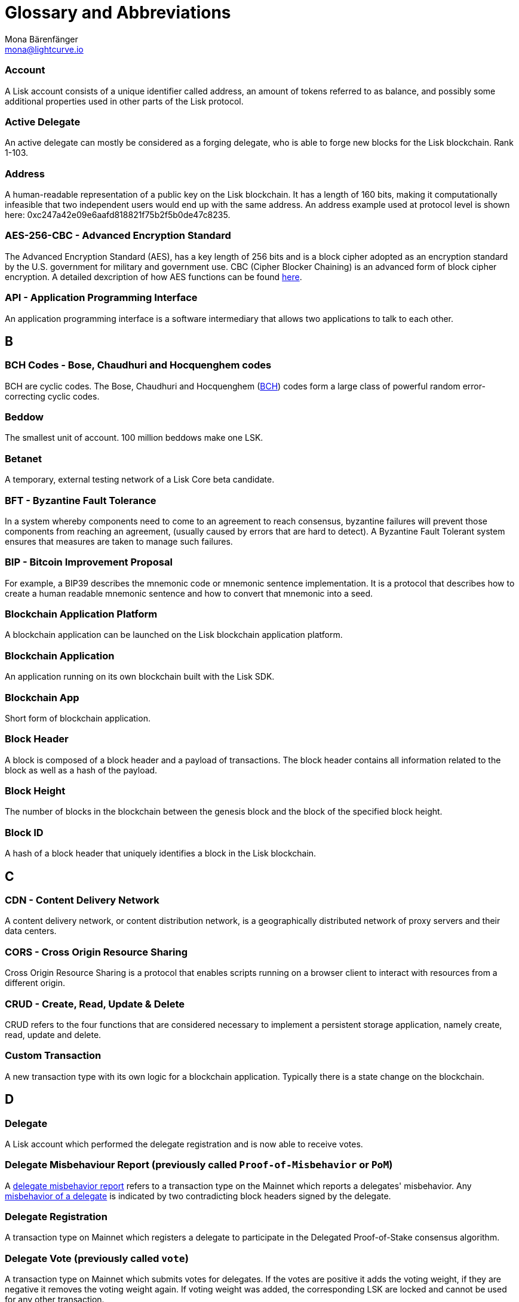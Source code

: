 = Glossary and Abbreviations
Mona Bärenfänger <mona@lightcurve.io>
:description: SDK glossary of terms from A to Z.
:toc: preamble
:imagesdir: ../../assets/images
:page-no-next: true

:url_aes: https://proprivacy.com/guides/aes-encryption
:url_bch_codes: https://orion.math.iastate.edu/linglong/Math690F04/BCH.pdf
:url_delegate_misbehavior: pages/consensus.adoc#how-to-discover-misbehavior-of-a-delegate
:url_protocol_transactions_pom: protocol:transactions.adoc#pom
:url_dpos: pages/consensus.adoc

=== Account +

A Lisk account consists of a unique identifier called address, an amount of tokens referred to as balance, and possibly some additional properties used in other parts of the Lisk protocol.

=== Active Delegate +

An active delegate can mostly be considered as a forging delegate, who is able to forge new blocks for the Lisk blockchain. Rank 1-103.

=== Address +

A human-readable representation of a public key on the Lisk blockchain. It has a length of 160 bits, making it computationally infeasible that two independent users would end up with the same address. An address example used at protocol level is shown here: 0xc247a42e09e6aafd818821f75b2f5b0de47c8235.

=== AES-256-CBC - Advanced Encryption Standard +

The Advanced Encryption Standard (AES), has a key length of 256 bits and is a block cipher adopted as an encryption standard by the U.S. government for military and government use. CBC (Cipher Blocker Chaining) is an advanced form of block cipher encryption. A detailed dexcription of how AES functions can be found {url_aes}[here^].

=== API - Application Programming Interface +

An application programming interface is a software intermediary that allows two applications to talk to each other.

== B

=== BCH Codes - Bose, Chaudhuri and Hocquenghem codes +

BCH are cyclic codes. The Bose, Chaudhuri and Hocquenghem ({url_bch_codes}[BCH^]) codes form a
large class of powerful random error-correcting cyclic codes.

=== Beddow +

The smallest unit of account. 100 million beddows make one LSK.

=== Betanet +

A temporary, external testing network of a Lisk Core beta candidate.

=== BFT - Byzantine Fault Tolerance +

In a system whereby components need to come to an agreement to reach consensus,  byzantine failures will prevent those components from reaching an agreement, (usually caused by errors that are hard to detect).
A Byzantine Fault Tolerant system ensures that measures are taken to manage such failures.

=== BIP - Bitcoin Improvement Proposal +

For example, a BIP39 describes the mnemonic code or mnemonic sentence implementation. It is a protocol that describes how to create a human readable mnemonic sentence and how to convert that mnemonic into a seed.

=== Blockchain Application Platform +

A blockchain application can be launched on the Lisk blockchain application platform.

=== Blockchain Application +

An application running on its own blockchain built with the Lisk SDK.

=== Blockchain App +

Short form of blockchain application.

=== Block Header +

A block is composed of a block header and a payload of transactions. The block header contains all information related to the block as well as a hash of the payload.

=== Block Height +

The number of blocks in the blockchain between the genesis block and the block of the specified block height.

=== Block ID +

A hash of a block header that uniquely identifies a block in the Lisk blockchain.

== C

=== CDN - Content Delivery Network +

A content delivery network, or content distribution network, is a geographically distributed network of proxy servers and their data centers.

=== CORS - Cross Origin Resource Sharing +

Cross Origin Resource Sharing is a protocol that enables scripts running on a browser client to interact with resources from a different origin.

=== CRUD - Create, Read, Update & Delete +

CRUD refers to the four functions that are considered necessary to implement a persistent storage application, namely create, read, update and delete.

=== Custom Transaction +

A new transaction type with its own logic for a blockchain application. Typically there is a state change on the blockchain.

== D

=== Delegate +

A Lisk account which performed the delegate registration and is now able to receive votes.

=== Delegate Misbehaviour Report (previously called `Proof-of-Misbehavior` or `PoM`) +

A xref:{url_protocol_transactions_pom}[delegate misbehavior report] refers to a transaction type on the Mainnet which reports a delegates' misbehavior. Any xref:{url_delegate_misbehavior}[misbehavior of a delegate] is indicated by two contradicting block headers signed by the delegate.

=== Delegate Registration +

A transaction type on Mainnet which registers a delegate to participate in the Delegated Proof-of-Stake consensus algorithm.

=== Delegate Vote (previously called `vote`) +

A transaction type on Mainnet which submits votes for delegates. If the votes are positive it adds the voting weight, if they are negative it removes the voting weight again. If voting weight was added, the corresponding LSK are locked and cannot be used for any other transaction.

=== Devnet +

A temporary, internal-only testing network running on an individual developer’s machine during development.

=== DHCP - Dynamic Host Configuration Protocol +

The Dynamic Host Configuration Protocol can be defined as a client/server protocol that automatically provides a host with its IP address. This also includes additional related configuration information such as the default gateway and the subnet mask.

=== DPoS - Delegated Proof of Stake +

xref:{url_dpos}[DPoS] is the mechanism of determining eligible block creators achieved by voting for registered delegate accounts, which are then able to create blocks depending on their vote weight. It is part of the consensus algorithm of a blockchain and used on Lisk Mainnet and in the Lisk SDK.

== E

=== Ed25519 - High Speed High Security Signature +

Ed25519 is a public-key signature system with several attractive features: Fast single-signature verification.
Ed25519 signatures are elliptic-curve signatures, carefully engineered at several levels of design and implementation to achieve very high speeds without compromising security.

== F

=== Feature +

A new functionality added to a Lisk product.

=== Forge +

How delegates produce blocks on the Lisk blockchain.

=== Fork +

A fork in the network is whereby an alternative version of the blockchain is created by generating two blocks on different parts of the network simultaneously.

=== Framework Plugin +

A self-contained, off-chain module which extends the standard feature-set of the Lisk SDK by a specific use-case, e.g. a node monitor plugin or delegate forging plugin. Typically there is no state change on the blockchain.


== G

=== Genesis Block +

The first actual block created in the blockchain.

== H

=== Hash Onion +

This is the onion of hashes used by the delegate.

== I

=== ICO - Initial Coin Offering +

The crowdfunding Max Kordek and Oliver Beddows did in February and March 2016.

=== IoT - Internet of Things +

The Internet of Things refers to a wide variety of physical ''things'' or objects that are embedded with some form of technology, i.e. software and sensors to enable connection possibilities with other systems and devices over the Internet.

=== IPC - Inter Process Communication +

Inter process communication is defined as a set of programming interfaces allowing programmers to coordinate activities between various program processes that can run simultaneously.

=== IV - Initialization Vector  +

An initialization vector (IV) is classed as an arbitrary number that can be used in conjuction with a secret key for data encryption. This can also be referred to as a nonce.

=== IPv4 - Internet Protocol Version 4 +

Internet Protocol version 4 is the fourth version of the Internet Protocol.

=== IPv6 - Internet Protocol Version 6 +

Internet Protocol version 6 is the flatest up to date version of the Internet Protocol

== J

=== JSON - JavaScript Object Notation +

JSON is a syntax for storing and exchanging data and is text written with JavaScript object notation.

== K

== L

=== LDR - Light Dependent Resistor +

A light dependent resistor is a passive component, whereby when it is exposed to light the internal resistance changes according to the light intensity that falls upon it. Hence, they are deployed in light sensing circuits.

=== LIP - Lisk Improvement Proposal +

A LIP is a document usually structured by the research team defining technical changes in the Lisk protocol. In addition, it can also cover an implementation or a non-technical process surrounding Lisk. Furthermore, a LIP also describes the requirements, rationale and motivation for the required changes.

=== Lisk +

Overarching term for the entire project.

=== Lisk Ecosystem +

The Lisk ecosystem represents the third-party environment of Lisk, e.g. community members, exchanges, sidechains.

=== Lisk Foundation +

The non-profit entity governing Lisk. This is based in Zug, Switzerland.

=== Lisk Foundation Council +

How we refer to the Lisk Foundation’s governing body. Consisting of Max, Oliver and Benedikt.

=== Lisk for Desktop +

Our wallet for desktop platforms.

=== Lisk for Mobile +

Our wallet for mobile platforms.

=== LSK +

The token for the Lisk blockchain application platform.

=== LSK holder +

A person in possession of LSK.

=== LSK reclaim (previously called `reclaim`) +

A transaction type on Mainnet which converts a previously non-initialized account’s address to the new address system. This is required because the public key is required to convert from the old address system to the new address system. Non-initialized accounts don’t have a public key associated with them yet.

== M

=== Mainnet +

The official main network of Lisk.

=== multisignature group registration (previously called `multisignature registration`) +

A transaction type on all networks based on the Lisk protocol which registers a multisignature group.

== N

=== Node +

A server having Lisk Core installed and therefore being part of a Lisk network, e.g. Lisk’s mainnet.

=== NPM - Node Package Manager +

A configurable package manager used for the node JavaScript platform. It can manage dependency conflicts and put modules in place so that node can locate them.

== O

=== Objective +

An individual goal on the Lisk Roadmap e.g. "Improve multi-signature solution".

== P

=== Package +

Distribution of a library.

=== Passphrase +

A set of 12 words used to access the Lisk address.

=== PBKDF2 - Password Based Key Derivation Function 2 +

PBKDF2 can be defined as key derivation functions with a sliding computational cost, in order to reduce vulnerabilities to brute force attacks.

=== Peer +

A node interacting with other nodes on a Lisk network, e.g. Lisk’s mainnet.

=== Phase +

How we refer to groups of objectives on the Lisk Roadmap e.g. Network Consensus.

=== Platform Development Team +

Led by Oliver Beddows.

=== PoC - Proof of Concept +

Short form of proof of concept blockchain application.

=== PoM - Proof of Misbehavior +

A 'proof of misbehavior' transaction allows users to reveal to the network any BFT violation.

=== PoS - Proof of Stake +

Proof of Stake is a type of consensus mechanism used to achieve agreement over a distributed network. With PoS the consensus is determined based upon the stake of each user in the network.

=== PoS - Proof of Work +

Proof of Work is is a type of consensus mechanism used to achieve agreement over a distributed network. With PoW in order to complete the transactions on a given network, the miners have to solve complex mathematical problems in order to be rewarded with the tokens.

=== Production Candidate +

A proposed, new version of Lisk Core for the Mainnet.

=== Production Stage +

The stage the Lisk SDK is in after every phase of the Lisk protocol roadmap is implemented and the Lisk blockchain application platform is fully launched.

=== Protocol Roadmap +

A path consisting of the most important milestones to consistently improve the Lisk protocol.

=== P2P - Peer to Peer +

A peer to peer network is a group of nodes (devices), that make up a decentralized network that can collectively share and store data, whereby each node acts as an individual peer.

== Q

== R

=== RC Stage +

The stage the Lisk SDK is in after every phase of the Lisk protocol roadmap is implemented, and also whilst any final refinements are being completed.

=== Release Candidate +

A proposed, new version of Lisk Core for the testnet.

=== Research Team +

Led by Jan Hackfeld.

=== REST - Representational State Transfer +

REST refers to the Representational State Transfer, which is a client-server, stateless, cacheable communications protocol. In the majority of cases HTTP is used.

=== RocksDB - A high performance embedded database +

An embedded persistent key value store for fast storage.

=== RPC - Remote Procedure Call +

RPC is a session protocol which enable a host to make a procedure call that appears to be local, however it has the ability to execute remotely on a separate machine connected to the network.

== S

=== SDK - Software Development Kit +

The set of tools that allow you to build blockchain applications replicating Lisk’s technology stack and architecture.

=== Second Passphrase +

An additional passphrase used as a voluntary, second level of security. To be removed once multi-signatures are implemented in the Network Economics phase.

=== SHA-256 - Secure Hash Algorithm 256 +

The SHA is a 256 bit algorithm designed for cryptographic security.

=== Stage +

A general product status of the Lisk SDK.

=== Standby Delegate +

A standby delegate, as each delegate is not able to forge new blocks for the Lisk blockchain. Rank 102-∞.

== T

=== Testnet +

The official testing network of Lisk.

=== Token +

How we refer to LSK or any sidechain token.

=== Transaction +

An interaction with the Lisk blockchain which permanently writes data to it. A transaction can have multiple purposes, e.g. a balance transfer or a delegate registration.

=== token transfer (previously called `balance transfer`) +

A transaction type on all networks based on the Lisk protocol which transfers LSK from one Lisk address to another one.

=== Transaction fee +

An amount of LSK needed to send a transaction on the Lisk blockchain.

=== Transaction ID +

A hash of a transaction that uniquely identifies a transaction.

=== Transaction Message +

A custom message you can attach to a balance transfer.

=== token unlock (previously called `unlock vote`) +

A transaction type on all networks based on the Lisk protocol which locks the token used for votes.

== U

=== UI - User Interface +

The space where computer systems and humans interact.

=== UTF-8 - Unicode Transformation Format 8 +

UTF-8 is a variable width encoding system which enables the translation of any unicode charater to a matching binary string.

=== URL - Uniform Resource Locator +

A URL is a reference to a web resource and possesses a mechanism for retrieving the web site specified in the URL.

=== UTXO - Unspent Transaction Output +

UTXO is an unspent output. In other words it can be thought of as an indivisible chunk of a token which is under the control of the private keys belonging to the owners.

== V

=== Version +

The number of a Lisk product.

=== Voter +

A user using their LSK to vote for their favourite delegates.

=== Vulnerability +

A bug which can be used to deal damage to a Lisk product, mainly the Lisk network.


== W

=== Wallet +

How we generally describe our desktop and mobile user interfaces.


== X

== Y

== Z


